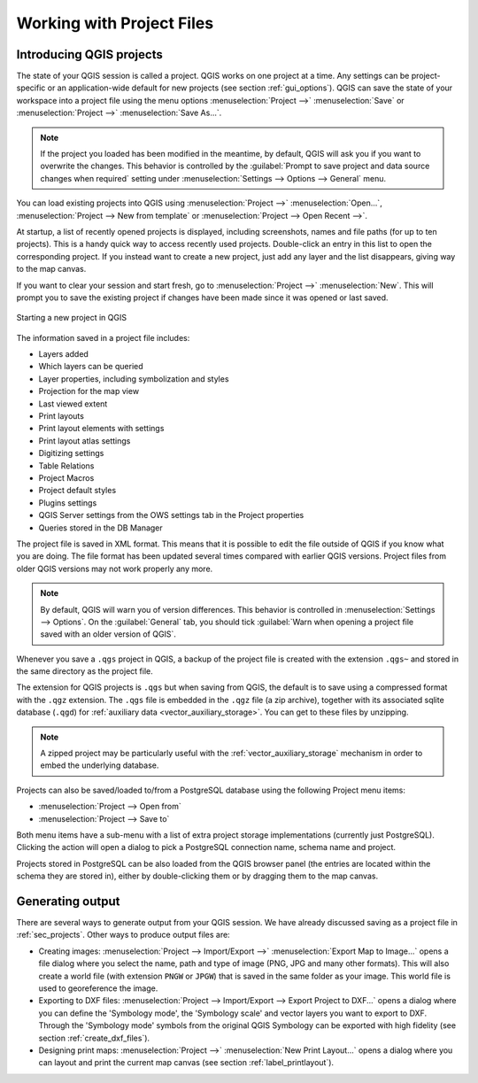 
.. Purpose: This chapter aims to describe the general interaction one can have with a 
 project file that does not belong to another particular section.

.. index:: Projects
.. _`project_files`:

***************************
Working with Project Files
***************************

.. only:: html

   .. contents::
      :local:


.. index:: Projects
.. _sec_projects:

Introducing QGIS projects
=========================

The state of your QGIS session is called a project. QGIS works on one
project at a time. Any settings can be project-specific or an application-wide
default for new projects (see section :ref:`gui_options`). QGIS can save the
state of your workspace into a project file using the menu options
:menuselection:`Project -->` |fileSave| :menuselection:`Save`
or :menuselection:`Project -->` |fileSaveAs| :menuselection:`Save As...`.

.. note::

  If the project you loaded has been modified in the meantime, by default, QGIS
  will ask you if you want to overwrite the changes. This behavior is controlled
  by the |checkbox| :guilabel:`Prompt to save project and data source changes when
  required` setting under :menuselection:`Settings --> Options --> General` menu.

You can load existing projects into QGIS using :menuselection:`Project -->`
|fileOpen| :menuselection:`Open...`,
:menuselection:`Project --> New from template` or
:menuselection:`Project --> Open Recent -->`.

At startup, a list of recently opened projects is displayed, including screenshots, names and file paths
(for up to ten projects). This is a handy quick way to access recently used projects.
Double-click an entry in this list to open the corresponding project.
If you instead want to create a new project, just add any layer and the list disappears, giving
way to the map canvas.

If you want to clear your session and start fresh, go to
:menuselection:`Project -->` |fileNew| :menuselection:`New`.
This will prompt you to save the existing project if
changes have been made since it was opened or last saved.

.. _figure_new_project:

.. figure:: img/new_project.png
   :align: center
 
   Starting a new project in QGIS 

The information saved in a project file includes:

* Layers added
* Which layers can be queried
* Layer properties, including symbolization and styles
* Projection for the map view
* Last viewed extent
* Print layouts
* Print layout elements with settings
* Print layout atlas settings
* Digitizing settings
* Table Relations
* Project Macros
* Project default styles
* Plugins settings
* QGIS Server settings from the OWS settings tab in the Project properties
* Queries stored in the DB Manager

The project file is saved in XML format. This means that it is possible to edit the file
outside of QGIS if you know what you are doing. The file format has been updated several
times compared with earlier QGIS versions. Project files from older QGIS versions
may not work properly any more.

.. note::

  By default, QGIS will warn you of version differences.
  This behavior is controlled in :menuselection:`Settings --> Options`. On the
  :guilabel:`General` tab, you should tick |checkbox|
  :guilabel:`Warn when opening a project file saved with an older version of QGIS`.

Whenever you save a ``.qgs`` project in QGIS, a backup of the project file is created with the
extension ``.qgs~`` and stored in the same directory as the project file.

The extension for QGIS projects is ``.qgs`` but when saving from QGIS, the
default is to save using a compressed format with the ``.qgz`` extension.
The ``.qgs`` file is embedded in the ``.qgz`` file (a zip archive), together
with its associated sqlite database (``.qgd``) for :ref:`auxiliary data <vector_auxiliary_storage>`.
You can get to these files by unzipping.

.. note::

  A zipped project may be particularly useful with the
  :ref:`vector_auxiliary_storage` mechanism in order to embed the underlying
  database.

.. _`saveprojecttodb`:

Projects can also be saved/loaded to/from a PostgreSQL database using the
following Project menu items:

* :menuselection:`Project --> Open from`
* :menuselection:`Project --> Save to`

Both menu items have a sub-menu with a list of extra project storage implementations
(currently just PostgreSQL). Clicking the action will open a dialog to pick
a PostgreSQL connection name, schema name and project.

Projects stored in PostgreSQL can be also loaded from the QGIS browser panel
(the entries are located within the schema they are stored in), either by
double-clicking them or by dragging them to the map canvas.


.. _`sec_output`:

Generating output
=================

.. index:: Print layout, Quick print, World file
   single: Output; Save as image

There are several ways to generate output from your QGIS session. We have
already discussed saving as a project file in :ref:`sec_projects`.
Other ways to produce output files are:

* Creating images: :menuselection:`Project --> Import/Export -->` |saveMapAsImage|
  :menuselection:`Export Map
  to Image...` opens a file dialog where you select the name, path and type of
  image (PNG, JPG and many other formats). This will also create a world file
  (with extension ``PNGW`` or ``JPGW``) that is saved in the same folder as your
  image. This world file is used to georeference the image.
* Exporting to DXF files: :menuselection:`Project --> Import/Export --> Export
  Project to DXF...` opens
  a dialog where you can define the 'Symbology mode', the 'Symbology scale' and
  vector layers you want to export to DXF. Through the 'Symbology mode' symbols
  from the original QGIS Symbology can be exported with high fidelity
  (see section :ref:`create_dxf_files`).
* Designing print maps: :menuselection:`Project -->` |newLayout|
  :menuselection:`New Print Layout...` opens a dialog where you can layout and
  print the current map canvas (see section :ref:`label_printlayout`).



.. Substitutions definitions - AVOID EDITING PAST THIS LINE
   This will be automatically updated by the find_set_subst.py script.
   If you need to create a new substitution manually,
   please add it also to the substitutions.txt file in the
   source folder.

.. |checkbox| image:: /static/common/checkbox.png
   :width: 1.3em
.. |fileNew| image:: /static/common/mActionFileNew.png
   :width: 1.5em
.. |fileOpen| image:: /static/common/mActionFileOpen.png
   :width: 1.5em
.. |fileSave| image:: /static/common/mActionFileSave.png
   :width: 1.5em
.. |fileSaveAs| image:: /static/common/mActionFileSaveAs.png
   :width: 1.5em
.. |newLayout| image:: /static/common/mActionNewLayout.png
   :width: 1.5em
.. |saveMapAsImage| image:: /static/common/mActionSaveMapAsImage.png
   :width: 1.5em
